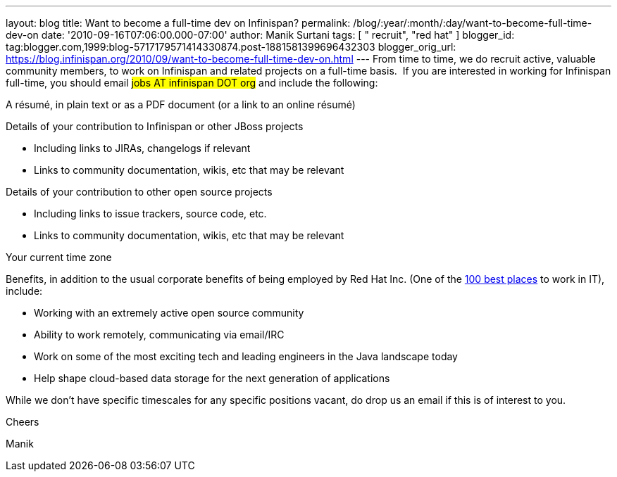 ---
layout: blog
title: Want to become a full-time dev on Infinispan?
permalink: /blog/:year/:month/:day/want-to-become-full-time-dev-on
date: '2010-09-16T07:06:00.000-07:00'
author: Manik Surtani
tags: [ " recruit", "red hat" ]
blogger_id: tag:blogger.com,1999:blog-5717179571414330874.post-1881581399696432303
blogger_orig_url: https://blog.infinispan.org/2010/09/want-to-become-full-time-dev-on.html
---
From time to time, we do recruit active, valuable community members, to
work on Infinispan and related projects on a full-time basis.  If you
are interested in working for Infinispan full-time, you should email
#jobs AT infinispan DOT org# and include the
following:


A résumé, in plain text or as a PDF document (or a link to an
online résumé)

Details of your contribution to Infinispan or other JBoss projects

* Including links to JIRAs, changelogs if relevant
* Links to community documentation, wikis, etc that may be relevant

Details of your contribution to other open source projects

* Including links to issue trackers, source code, etc.
* Links to community documentation, wikis, etc that may be relevant

Your current time zone

Benefits, in addition to the usual corporate benefits of being employed
by Red Hat Inc. (One of the
http://www.computerworld.com/spring/bp/detail/794[100 best places] to
work in IT), include:

* Working with an extremely active open source community
* Ability to work remotely, communicating via email/IRC
* Work on some of the most exciting tech and leading engineers in the
Java landscape today
* Help shape cloud-based data storage for the next generation of
applications

While we don't have specific timescales for any specific positions
vacant, do drop us an email if this is of interest to you.



Cheers

Manik

